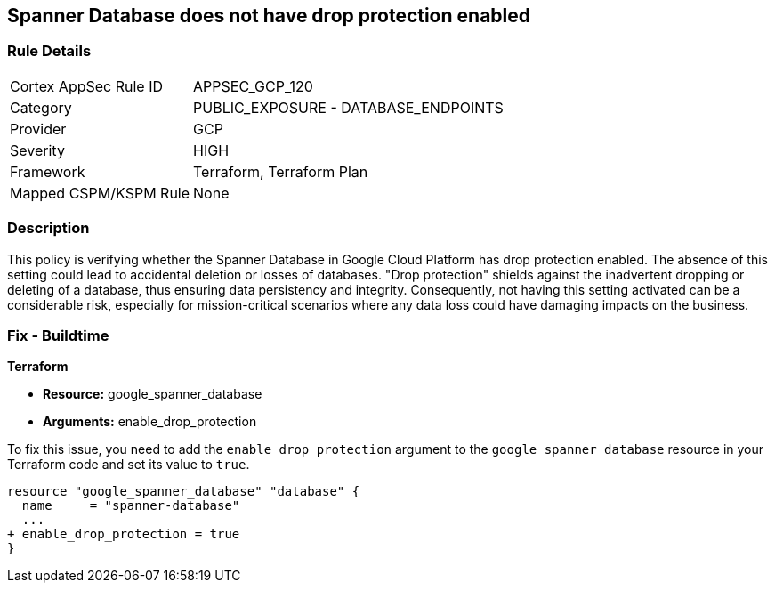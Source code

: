 
== Spanner Database does not have drop protection enabled

=== Rule Details

[cols="1,2"]
|===
|Cortex AppSec Rule ID |APPSEC_GCP_120
|Category |PUBLIC_EXPOSURE - DATABASE_ENDPOINTS
|Provider |GCP
|Severity |HIGH
|Framework |Terraform, Terraform Plan
|Mapped CSPM/KSPM Rule |None
|===


=== Description

This policy is verifying whether the Spanner Database in Google Cloud Platform has drop protection enabled. The absence of this setting could lead to accidental deletion or losses of databases. "Drop protection" shields against the inadvertent dropping or deleting of a database, thus ensuring data persistency and integrity. Consequently, not having this setting activated can be a considerable risk, especially for mission-critical scenarios where any data loss could have damaging impacts on the business.

=== Fix - Buildtime

*Terraform*

* *Resource:* google_spanner_database
* *Arguments:* enable_drop_protection

To fix this issue, you need to add the `enable_drop_protection` argument to the `google_spanner_database` resource in your Terraform code and set its value to `true`.

[source,hcl]
----
resource "google_spanner_database" "database" {
  name     = "spanner-database"
  ...
+ enable_drop_protection = true
}
----

